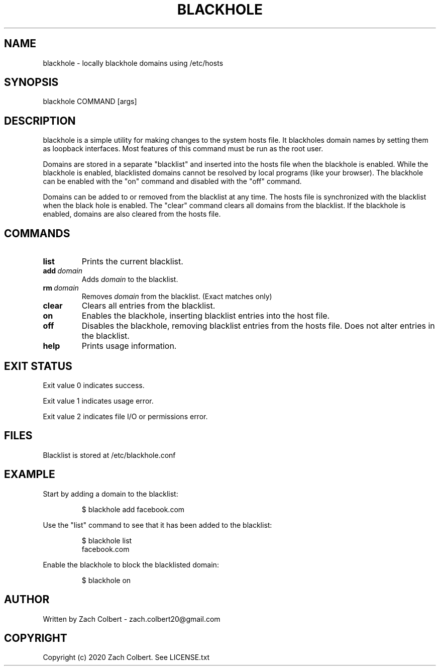 .\" Manpage for blackhole
.\" Contact zach.colbert20@gmail.com with corrections.
.TH BLACKHOLE 8
.SH NAME
blackhole \- locally blackhole domains using /etc/hosts
.SH SYNOPSIS
blackhole COMMAND [args]
.SH DESCRIPTION
blackhole is a simple utility for making changes to the system hosts file.
It blackholes domain names by setting them as loopback interfaces.
Most features of this command must be run as the root user.

Domains are stored in a separate "blacklist" and inserted into the hosts file when the blackhole is enabled.
While the blackhole is enabled, blacklisted domains cannot be resolved by local programs (like your browser).
The blackhole can be enabled with the "on" command and disabled with the "off" command.

Domains can be added to or removed from the blacklist at any time.
The hosts file is synchronized with the blacklist when the black hole is enabled.
The "clear" command clears all domains from the blacklist.
If the blackhole is enabled, domains are also cleared from the hosts file.
.SH COMMANDS
.TP
.BR list
Prints the current blacklist.
.TP
.BR add \ \fIdomain\fR
Adds \fIdomain\fR to the blacklist.
.TP
.BR rm \ \fIdomain\fR
Removes \fIdomain\fR from the blacklist. (Exact matches only)
.TP
.BR clear
Clears all entries from the blacklist.
.TP
.BR on
Enables the blackhole, inserting blacklist entries into the host file.
.TP
.BR off 
Disables the blackhole, removing blacklist entries from the hosts file.
Does not alter entries in the blacklist.
.TP
.BR help
Prints usage information.
.SH EXIT STATUS
Exit value 0 indicates success.

Exit value 1 indicates usage error.

Exit value 2 indicates file I/O or permissions error.
.SH FILES
Blacklist is stored at /etc/blackhole.conf
.SH EXAMPLE
Start by adding a domain to the blacklist:
.PP
.nf
.RS
$ blackhole add facebook.com
.RE
.fi
.PP
Use the "list" command to see that it has been added to the blacklist:
.PP
.nf
.RS
$ blackhole list
  facebook.com
.RE
.fi
.PP
Enable the blackhole to block the blacklisted domain:
.PP
.nf
.RS
$ blackhole on
.RE
.fi
.PP
.SH AUTHOR
Written by Zach Colbert - zach.colbert20@gmail.com
.SH COPYRIGHT
Copyright (c) 2020 Zach Colbert. See LICENSE.txt